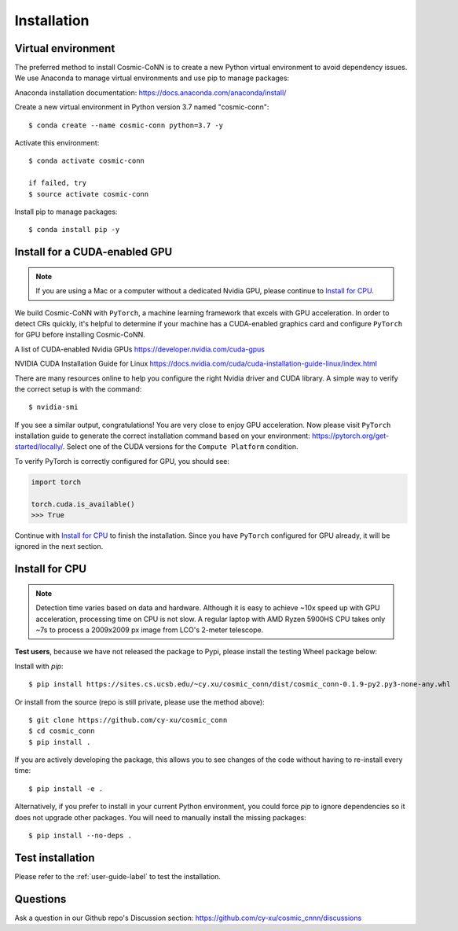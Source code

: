 .. _install_label:

============
Installation
============

Virtual environment
===================

The preferred method to install Cosmic-CoNN is to create a new Python virtual environment to avoid dependency issues. We use Anaconda to manage virtual environments and use pip to manage packages:

Anaconda installation documentation: https://docs.anaconda.com/anaconda/install/


Create a new virtual environment in Python version 3.7 named "cosmic-conn"::

    $ conda create --name cosmic-conn python=3.7 -y

Activate this environment::

    $ conda activate cosmic-conn

    if failed, try
    $ source activate cosmic-conn

Install pip to manage packages::

    $ conda install pip -y


Install for a CUDA-enabled GPU
==============================

.. Note:: If you are using a Mac or a computer without a dedicated Nvidia GPU, please continue to `Install for CPU`_.

We build Cosmic-CoNN with ``PyTorch``, a machine learning framework that excels with GPU acceleration. In order to detect CRs quickly, it's helpful to determine if your machine has a CUDA-enabled graphics card and configure ``PyTorch`` for GPU before installing Cosmic-CoNN.


A list of CUDA-enabled Nvidia GPUs  
https://developer.nvidia.com/cuda-gpus

NVIDIA CUDA Installation Guide for Linux  
https://docs.nvidia.com/cuda/cuda-installation-guide-linux/index.html

There are many resources online to help you configure the right Nvidia driver and CUDA library. A simple way to verify the correct setup is with the command::

    $ nvidia-smi

.. image:: ../_static/verify_gpu.png
        :alt: an image shows Nvidia driver and CUDA properly configured

If you see a similar output, congratulations! You are very close to enjoy GPU acceleration. Now please visit ``PyTorch`` installation guide to generate the correct installation command based on your  environment: https://pytorch.org/get-started/locally/. Select one of the CUDA versions for the ``Compute Platform`` condition. 

To verify PyTorch is correctly configured for GPU, you should see:

.. code-block:: python

    import torch
    
    torch.cuda.is_available()
    >>> True

Continue with `Install for CPU`_ to finish the installation. Since you have ``PyTorch`` configured for GPU already, it will be ignored in the next section.


Install for CPU
===============

.. Note:: Detection time varies based on data and hardware. Although it is easy to achieve ~10x speed up with GPU acceleration, processing time on CPU is not slow. A regular laptop with AMD Ryzen 5900HS CPU takes only ~7s to process a 2009x2009 px image from LCO's 2-meter telescope.

**Test users**, because we have not released the package to Pypi, please install the testing Wheel package below:

Install with `pip`::
    
    $ pip install https://sites.cs.ucsb.edu/~cy.xu/cosmic_conn/dist/cosmic_conn-0.1.9-py2.py3-none-any.whl

.. $ pip install -i https://test.pypi.org/simple/ cosmic-conn


Or install from the source (repo is still private, please use the method above)::

    $ git clone https://github.com/cy-xu/cosmic_conn
    $ cd cosmic_conn
    $ pip install .

If you are actively developing the package, this allows you to see changes of the code without having to re-install every time::
    
    $ pip install -e .

Alternatively, if you prefer to install in your current Python environment, you could force `pip` to ignore dependencies so it does not upgrade other packages. You will need to manually install the missing packages::

    $ pip install --no-deps .

Test installation
=================

Please refer to the :ref:`user-guide-label` to test the installation. 

Questions
=========

Ask a question in our Github repo's Discussion section:
https://github.com/cy-xu/cosmic_cnnn/discussions